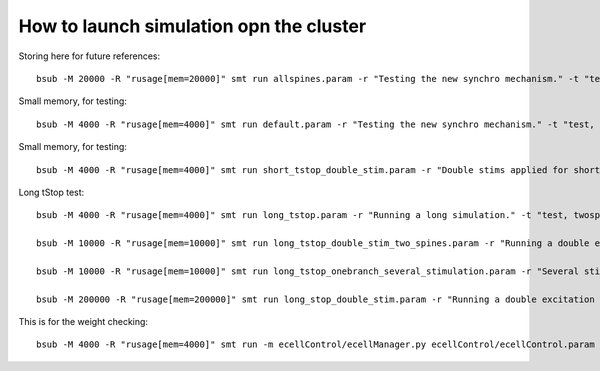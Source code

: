 ****************************************
How to launch simulation opn the cluster
****************************************

Storing here for future references::

    bsub -M 20000 -R "rusage[mem=20000]" smt run allspines.param -r "Testing the new synchro mechanism." -t "test, all"

Small memory, for testing::
    
    bsub -M 4000 -R "rusage[mem=4000]" smt run default.param -r "Testing the new synchro mechanism." -t "test, twospines"

Small memory, for testing::
    
    bsub -M 4000 -R "rusage[mem=4000]" smt run short_tstop_double_stim.param -r "Double stims applied for short tstop." -t "test, twospines"

Long tStop test::

    bsub -M 4000 -R "rusage[mem=4000]" smt run long_tstop.param -r "Running a long simulation." -t "test, twospines"

    bsub -M 10000 -R "rusage[mem=10000]" smt run long_tstop_double_stim_two_spines.param -r "Running a double excitation with two spines." -t "twospines"
    
    bsub -M 10000 -R "rusage[mem=10000]" smt run long_tstop_onebranch_several_stimulation.param -r "Several stims across one branch pupolated with spines. Using 10 Gb" -t "onebranch"
    
    bsub -M 200000 -R "rusage[mem=200000]" smt run long_stop_double_stim.param -r "Running a double excitation with all the spines. Using 200 Gb of RAM" -t "test, all"    
    
This is for the weight checking::

	bsub -M 4000 -R "rusage[mem=4000]" smt run -m ecellControl/ecellManager.py ecellControl/ecellControl.param -r "Testing AMPA weight"

	